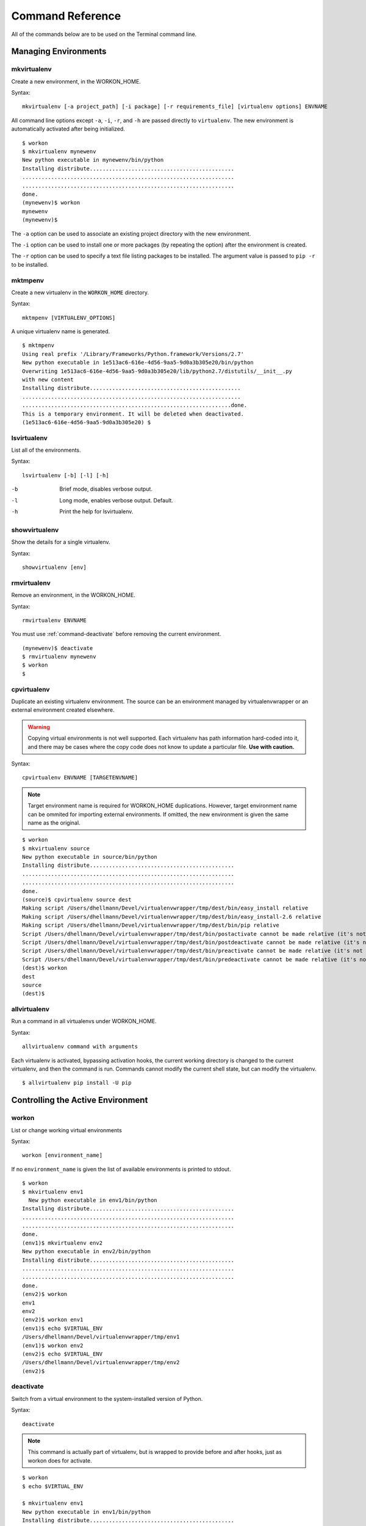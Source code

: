 .. Quick reference documentation for virtualenvwrapper command line functions
    Originally contributed Thursday, May 28, 2009 by Steve Steiner (ssteinerX@gmail.com)

.. _command:

#################
Command Reference
#################

All of the commands below are to be used on the Terminal command line.

=====================
Managing Environments
=====================

.. _command-mkvirtualenv:

mkvirtualenv
------------

Create a new environment, in the WORKON_HOME.

Syntax::

    mkvirtualenv [-a project_path] [-i package] [-r requirements_file] [virtualenv options] ENVNAME

All command line options except ``-a``, ``-i``, ``-r``, and ``-h`` are passed
directly to ``virtualenv``.  The new environment is automatically
activated after being initialized.

::

    $ workon
    $ mkvirtualenv mynewenv
    New python executable in mynewenv/bin/python
    Installing distribute.............................................
    ..................................................................
    ..................................................................
    done.
    (mynewenv)$ workon
    mynewenv
    (mynewenv)$ 

The ``-a`` option can be used to associate an existing project
directory with the new environment.

The ``-i`` option can be used to install one or more packages (by
repeating the option) after the environment is created.

The ``-r`` option can be used to specify a text file listing packages
to be installed. The argument value is passed to ``pip -r`` to be
installed.

.. seealso::

   * :ref:`scripts-premkvirtualenv`
   * :ref:`scripts-postmkvirtualenv`
   * `requirements file format`_

.. _requirements file format: http://www.pip-installer.org/en/latest/requirements.html

.. _command-mktmpenv:

mktmpenv
--------

Create a new virtualenv in the ``WORKON_HOME`` directory.

Syntax::

    mktmpenv [VIRTUALENV_OPTIONS]

A unique virtualenv name is generated.

::

    $ mktmpenv
    Using real prefix '/Library/Frameworks/Python.framework/Versions/2.7'
    New python executable in 1e513ac6-616e-4d56-9aa5-9d0a3b305e20/bin/python
    Overwriting 1e513ac6-616e-4d56-9aa5-9d0a3b305e20/lib/python2.7/distutils/__init__.py 
    with new content
    Installing distribute...............................................
    ....................................................................
    .................................................................done.
    This is a temporary environment. It will be deleted when deactivated.
    (1e513ac6-616e-4d56-9aa5-9d0a3b305e20) $

.. _command-lsvirtualenv:

lsvirtualenv
------------

List all of the environments.

Syntax::

    lsvirtualenv [-b] [-l] [-h]

-b
  Brief mode, disables verbose output.
-l
  Long mode, enables verbose output.  Default.
-h
  Print the help for lsvirtualenv.

.. seealso::

   * :ref:`scripts-get_env_details`

.. _command-showvirtualenv:

showvirtualenv
--------------

Show the details for a single virtualenv.

Syntax::

    showvirtualenv [env]

.. seealso::

   * :ref:`scripts-get_env_details`

.. _command-rmvirtualenv:

rmvirtualenv
------------

Remove an environment, in the WORKON_HOME.

Syntax::

    rmvirtualenv ENVNAME

You must use :ref:`command-deactivate` before removing the current
environment.

::

    (mynewenv)$ deactivate
    $ rmvirtualenv mynewenv
    $ workon
    $

.. seealso::

   * :ref:`scripts-prermvirtualenv`
   * :ref:`scripts-postrmvirtualenv`

.. _command-cpvirtualenv:

cpvirtualenv
------------

Duplicate an existing virtualenv environment. The source can be an
environment managed by virtualenvwrapper or an external environment
created elsewhere.

.. warning::

   Copying virtual environments is not well supported. Each virtualenv
   has path information hard-coded into it, and there may be cases
   where the copy code does not know to update a particular
   file. **Use with caution.**

Syntax::

    cpvirtualenv ENVNAME [TARGETENVNAME]

.. note::

  Target environment name is required for WORKON_HOME
  duplications. However, target environment name can be ommited for
  importing external environments. If omitted, the new environment is
  given the same name as the original.

::

    $ workon 
    $ mkvirtualenv source
    New python executable in source/bin/python
    Installing distribute.............................................
    ..................................................................
    ..................................................................
    done.
    (source)$ cpvirtualenv source dest
    Making script /Users/dhellmann/Devel/virtualenvwrapper/tmp/dest/bin/easy_install relative
    Making script /Users/dhellmann/Devel/virtualenvwrapper/tmp/dest/bin/easy_install-2.6 relative
    Making script /Users/dhellmann/Devel/virtualenvwrapper/tmp/dest/bin/pip relative
    Script /Users/dhellmann/Devel/virtualenvwrapper/tmp/dest/bin/postactivate cannot be made relative (it's not a normal script that starts with #!/Users/dhellmann/Devel/virtualenvwrapper/tmp/dest/bin/python)
    Script /Users/dhellmann/Devel/virtualenvwrapper/tmp/dest/bin/postdeactivate cannot be made relative (it's not a normal script that starts with #!/Users/dhellmann/Devel/virtualenvwrapper/tmp/dest/bin/python)
    Script /Users/dhellmann/Devel/virtualenvwrapper/tmp/dest/bin/preactivate cannot be made relative (it's not a normal script that starts with #!/Users/dhellmann/Devel/virtualenvwrapper/tmp/dest/bin/python)
    Script /Users/dhellmann/Devel/virtualenvwrapper/tmp/dest/bin/predeactivate cannot be made relative (it's not a normal script that starts with #!/Users/dhellmann/Devel/virtualenvwrapper/tmp/dest/bin/python)
    (dest)$ workon 
    dest
    source
    (dest)$ 

.. seealso::

   * :ref:`scripts-precpvirtualenv`
   * :ref:`scripts-postcpvirtualenv`
   * :ref:`scripts-premkvirtualenv`
   * :ref:`scripts-postmkvirtualenv`

.. _command-allvirtualenv:

allvirtualenv
-------------

Run a command in all virtualenvs under WORKON_HOME.

Syntax::

    allvirtualenv command with arguments

Each virtualenv is activated, bypassing activation hooks, the current
working directory is changed to the current virtualenv, and then the
command is run. Commands cannot modify the current shell state, but
can modify the virtualenv.

::

  $ allvirtualenv pip install -U pip


==================================
Controlling the Active Environment
==================================

.. _command-workon:

workon
------

List or change working virtual environments

Syntax::

    workon [environment_name]

If no ``environment_name`` is given the list of available environments
is printed to stdout.

::

    $ workon 
    $ mkvirtualenv env1
      New python executable in env1/bin/python
    Installing distribute.............................................
    ..................................................................
    ..................................................................
    done.
    (env1)$ mkvirtualenv env2
    New python executable in env2/bin/python
    Installing distribute.............................................
    ..................................................................
    ..................................................................
    done.
    (env2)$ workon 
    env1
    env2
    (env2)$ workon env1
    (env1)$ echo $VIRTUAL_ENV
    /Users/dhellmann/Devel/virtualenvwrapper/tmp/env1
    (env1)$ workon env2
    (env2)$ echo $VIRTUAL_ENV
    /Users/dhellmann/Devel/virtualenvwrapper/tmp/env2
    (env2)$ 


.. seealso::

   * :ref:`scripts-predeactivate`
   * :ref:`scripts-postdeactivate`
   * :ref:`scripts-preactivate`
   * :ref:`scripts-postactivate`

.. _command-deactivate:

deactivate
----------

Switch from a virtual environment to the system-installed version of
Python.

Syntax::

    deactivate

.. note::

    This command is actually part of virtualenv, but is wrapped to
    provide before and after hooks, just as workon does for activate.

::

    $ workon 
    $ echo $VIRTUAL_ENV

    $ mkvirtualenv env1
    New python executable in env1/bin/python
    Installing distribute.............................................
    ..................................................................
    ..................................................................
    done.
    (env1)$ echo $VIRTUAL_ENV
    /Users/dhellmann/Devel/virtualenvwrapper/tmp/env1
    (env1)$ deactivate
    $ echo $VIRTUAL_ENV

    $ 

.. seealso::

   * :ref:`scripts-predeactivate`
   * :ref:`scripts-postdeactivate`

==================================
Quickly Navigating to a virtualenv
==================================

There are two functions to provide shortcuts to navigate into the
currently-active virtualenv.

cdvirtualenv
------------

Change the current working directory to ``$VIRTUAL_ENV``.

Syntax::

    cdvirtualenv [subdir]

Calling ``cdvirtualenv`` changes the current working directory to the
top of the virtualenv (``$VIRTUAL_ENV``).  An optional argument is
appended to the path, allowing navigation directly into a
subdirectory.

::

    $ mkvirtualenv env1
    New python executable in env1/bin/python
    Installing distribute.............................................
    ..................................................................
    ..................................................................
    done.
    (env1)$ echo $VIRTUAL_ENV
    /Users/dhellmann/Devel/virtualenvwrapper/tmp/env1
    (env1)$ cdvirtualenv
    (env1)$ pwd
    /Users/dhellmann/Devel/virtualenvwrapper/tmp/env1
    (env1)$ cdvirtualenv bin
    (env1)$ pwd
    /Users/dhellmann/Devel/virtualenvwrapper/tmp/env1/bin

cdsitepackages
--------------

Change the current working directory to the ``site-packages`` for
``$VIRTUAL_ENV``.

Syntax::

    cdsitepackages [subdir]

Because the exact path to the site-packages directory in the
virtualenv depends on the version of Python, ``cdsitepackages`` is
provided as a shortcut for ``cdvirtualenv
lib/python${pyvers}/site-packages``. An optional argument is also
allowed, to specify a directory hierarchy within the ``site-packages``
directory to change into.

::

    $ mkvirtualenv env1
    New python executable in env1/bin/python
    Installing distribute.............................................
    ..................................................................
    ..................................................................
    done.
    (env1)$ echo $VIRTUAL_ENV
    /Users/dhellmann/Devel/virtualenvwrapper/tmp/env1
    (env1)$ cdsitepackages PyMOTW/bisect/
    (env1)$ pwd
    /Users/dhellmann/Devel/virtualenvwrapper/tmp/env1/lib/python2.6/site-packages/PyMOTW/bisect

lssitepackages
--------------

Calling ``lssitepackages`` shows the content of the ``site-packages``
directory of the currently-active virtualenv.

Syntax::

    lssitepackages

::

    $ mkvirtualenv env1
    New python executable in env1/bin/python
    Installing distribute.............................................
    ..................................................................
    ..................................................................
    done.
    (env1)$ $ workon env1
    (env1)$ lssitepackages 
    distribute-0.6.10-py2.6.egg     pip-0.6.3-py2.6.egg
    easy-install.pth                setuptools.pth

===============
Path Management
===============

.. _command-add2virtualenv:

add2virtualenv
--------------

Adds the specified directories to the Python path for the
currently-active virtualenv.

Syntax::

    add2virtualenv directory1 directory2 ...

Sometimes it is desirable to share installed packages that are not in
the system ``site-packages`` directory and which should not be
installed in each virtualenv.  One possible solution is to symlink the
source into the environment ``site-packages`` directory, but it is
also easy to add extra directories to the PYTHONPATH by including them
in a ``.pth`` file inside ``site-packages`` using ``add2virtualenv``.

1. Check out the source for a big project, such as Django.
2. Run: ``add2virtualenv path_to_source``.
3. Run: ``add2virtualenv``.
4. A usage message and list of current "extra" paths is printed.

The directory names are added to a path file named
``_virtualenv_path_extensions.pth`` inside the site-packages directory
for the environment.

*Based on a contribution from James Bennett and Jannis Leidel.*

.. _command-toggleglobalsitepackages:

toggleglobalsitepackages
------------------------

Controls whether the active virtualenv will access the packages in the
global Python ``site-packages`` directory.

Syntax::

    toggleglobalsitepackages [-q]

Outputs the new state of the virtualenv. Use the ``-q`` switch to turn off all
output.

::

    $ mkvirtualenv env1
    New python executable in env1/bin/python
    Installing distribute.............................................
    ..................................................................
    ..................................................................
    done.
    (env1)$ toggleglobalsitepackages
    Disabled global site-packages
    (env1)$ toggleglobalsitepackages
    Enabled global site-packages
    (env1)$ toggleglobalsitepackages -q
    (env1)$

============================
Project Directory Management
============================

.. seealso::

   :ref:`project-management`

.. _command-mkproject:

mkproject
---------

Create a new virtualenv in the WORKON_HOME and project directory in
PROJECT_HOME.

Syntax::

    mkproject [-f|--force] [-t template] [virtualenv_options] ENVNAME

-f, --force    Create the virtualenv even if the project directory
               already exists

The template option may be repeated to have several templates used to
create a new project.  The templates are applied in the order named on
the command line.  All other options are passed to ``mkvirtualenv`` to
create a virtual environment with the same name as the project.

::

    $ mkproject myproj
    New python executable in myproj/bin/python
    Installing distribute.............................................
    ..................................................................
    ..................................................................
    done.
    Creating /Users/dhellmann/Devel/myproj
    (myproj)$ pwd
    /Users/dhellmann/Devel/myproj
    (myproj)$ echo $VIRTUAL_ENV
    /Users/dhellmann/Envs/myproj
    (myproj)$ 

.. seealso::

  * :ref:`scripts-premkproject`
  * :ref:`scripts-postmkproject`

.. _command-setvirtualenvproject:

setvirtualenvproject
--------------------

Bind an existing virtualenv to an existing project.

Syntax::

  setvirtualenvproject [virtualenv_path project_path]

The arguments to ``setvirtualenvproject`` are the full paths to the
virtualenv and project directory.  An association is made so that when
``workon`` activates the virtualenv the project is also activated.

::

    $ mkproject myproj
    New python executable in myproj/bin/python
    Installing distribute.............................................
    ..................................................................
    ..................................................................
    done.
    Creating /Users/dhellmann/Devel/myproj
    (myproj)$ mkvirtualenv myproj_new_libs
    New python executable in myproj/bin/python
    Installing distribute.............................................
    ..................................................................
    ..................................................................
    done.
    Creating /Users/dhellmann/Devel/myproj
    (myproj_new_libs)$ setvirtualenvproject $VIRTUAL_ENV $(pwd)

When no arguments are given, the current virtualenv and current
directory are assumed.

Any number of virtualenvs can refer to the same project directory,
making it easy to switch between versions of Python or other
dependencies for testing.

.. _command-cdproject:

cdproject
---------

Change the current working directory to the one specified as the
project directory for the active virtualenv.

Syntax::

  cdproject

===========================
Managing Installed Packages
===========================

.. _command-wipeenv:

wipeenv
-------

Remove all of the installed third-party packages in the current
virtualenv.

Syntax::

  wipeenv


==============
Other Commands
==============

.. _command-virtualenvwrapper:

virtualenvwrapper
-----------------

Print a list of commands and their descriptions as basic help output.

Syntax::

  virtualenvwrapper
